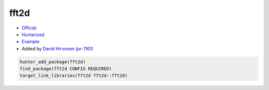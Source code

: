 .. spelling::

    fft

.. index:: math ; fft2d

.. _pkg.fft2d:

fft2d
=====

-  `Official <http://www.kurims.kyoto-u.ac.jp/~ooura/fft.html>`__
-  `Hunterized <https://github.com/hunter-packages/fft2d>`__
-  `Example <https://github.com/cpp-pm/hunter/blob/master/examples/fft2d/CMakeLists.txt>`__
-  Added by `David Hirvonen <https://github.com/headupinclouds>`__ (`pr-1161 <https://github.com/ruslo/hunter/pull/1161>`__)

.. code-block:: cmake

    hunter_add_package(fft2d)
    find_package(fft2d CONFIG REQUIRED)
    target_link_libraries(fft2d fft2d::fft2d)
